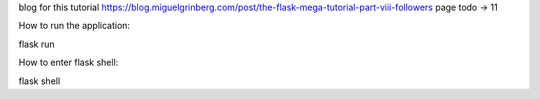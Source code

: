 blog for this tutorial https://blog.miguelgrinberg.com/post/the-flask-mega-tutorial-part-viii-followers
page todo -> 11

How to run the application:

flask run

How to enter flask shell:

flask shell